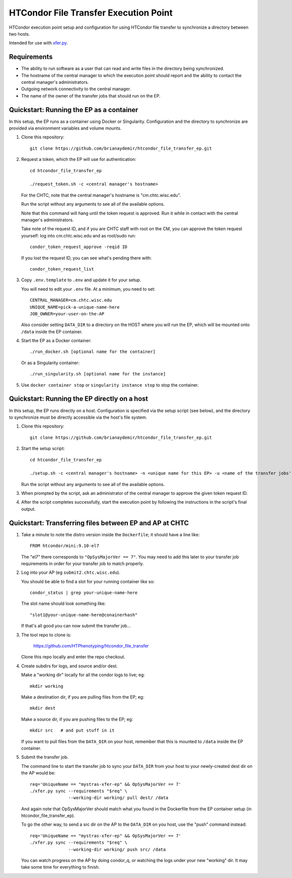 HTCondor File Transfer Execution Point
======================================

HTCondor execution point setup and configuration for using HTCondor file
transfer to synchronize a directory between two hosts.

Intended for use with `xfer.py`_.

.. _xfer.py: https://github.com/HTPhenotyping/htcondor_file_transfer


Requirements
------------

* The ability to run software as a user that can read and write files in
  the directory being synchronized.

* The hostname of the central manager to which the execution point should
  report and the ability to contact the central manager's administrators.

* Outgoing network connectivity to the central manager.

* The name of the owner of the transfer jobs that should run on the EP.


Quickstart: Running the EP as a container
-----------------------------------------

In this setup, the EP runs as a container using Docker or Singularity.
Configuration and the directory to synchronize are provided via environment
variables and volume mounts.

1. Clone this repository::

    git clone https://github.com/brianaydemir/htcondor_file_transfer_ep.git

2. Request a token, which the EP will use for authentication::

    cd htcondor_file_transfer_ep

    ./request_token.sh -c <central manager's hostname>

   For the CHTC, note that the central manager's hostname is "cm.chtc.wisc.edu".

   Run the script without any arguments to see all of the available options.

   Note that this command will hang until the token request is approved. Run
   it while in contact with the central manager's administrators.  

   Take note of the request ID, and if you are CHTC staff with root on the CM,
   you can approve the token request yourself: log into cm.chtc.wisc.edu and
   as root/sudo run::

    condor_token_request_approve -reqid ID

   If you lost the request ID, you can see what's pending there with::

    condor_token_request_list

3. Copy ``.env.template`` to ``.env`` and update it for your setup.

   You will need to edit your ``.env`` file.  At a minimum, you need to set::

    CENTRAL_MANAGER=cm.chtc.wisc.edu
    UNIQUE_NAME=pick-a-unique-name-here
    JOB_OWNER=your-user-on-the-AP

   Also consider setting ``DATA_DIR`` to a directory on the HOST where you will
   run the EP, which will be mounted onto ``/data`` inside the EP container.

4. Start the EP as a Docker container::

    ./run_docker.sh [optional name for the container]

   Or as a Singularity container::

    ./run_singularity.sh [optional name for the instance]

5. Use ``docker container stop`` or ``singularity instance stop`` to stop
   the container.


Quickstart: Running the EP directly on a host
---------------------------------------------

In this setup, the EP runs directly on a host. Configuration is specified
via the setup script (see below), and the directory to synchronize must be
directly accessible via the host's file system.

1. Clone this repository::

    git clone https://github.com/brianaydemir/htcondor_file_transfer_ep.git

2. Start the setup script::

    cd htcondor_file_transfer_ep

    ./setup.sh -c <central manager's hostname> -n <unique name for this EP> -u <name of the transfer jobs' owner>

   Run the script without any arguments to see all of the available options.

3. When prompted by the script, ask an administrator of the central manager
   to approve the given token request ID.

4. After the script completes successfully, start the execution point by
   following the instructions in the script's final output.


Quickstart: Transferring files between EP and AP at CHTC
--------------------------------------------------------

1. Take a minute to note the distro version inside the ``Dockerfile``;
   it should have a line like::

    FROM htcondor/mini:9.10-el7

   The "el7" there corresponds to ``"OpSysMajorVer == 7"``.  You may need
   to add this later to your transfer job requirements in order for your
   transfer job to match properly.

2. Log into your AP (eg ``submit2.chtc.wisc.edu``).
  
   You should be able to find a slot for your running container like so::

    condor_status | grep your-unique-name-here

   The slot name should look something like::

      "slot1@your-unique-name-here@conainerhash"

   If that's all good you can now submit the transfer job...

3. The tool repo to clone is:

    https://github.com/HTPhenotyping/htcondor_file_transfer

   Clone this repo locally and enter the repo checkout.

4. Create subdirs for logs, and source and/or dest.

   Make a "working dir" locally for all the condor logs to live; eg::

    mkdir working

   Make a destination dir, if you are pulling files from the EP; eg::

    mkdir dest

   Make a source dir, if you are pushing files to the EP; eg::

    mkdir src   # and put stuff in it

   If you want to pull files from the ``DATA_DIR`` on your host, remember
   that this is mounted to ``/data`` inside the EP container.

5. Submit the transfer job.

   The command line to start the transfer job to sync your ``DATA_DIR``
   from your host to your newly-created dest dir on the AP would be::

    req='UniqueName == "mystras-xfer-ep" && OpSysMajorVer == 7'
    ./xfer.py sync --requirements "$req" \
                   --working-dir working/ pull dest/ /data

   And again note that OpSysMajorVer should match what you found in the
   Dockerfile from the EP container setup (in htcondor_file_transfer_ep).

   To go the other way, to send a src dir on the AP to the ``DATA_DIR`` on
   you host, use the "push" command instead::

    req='UniqueName == "mystras-xfer-ep" && OpSysMajorVer == 7'
    ./xfer.py sync --requirements "$req" \
                   --working-dir working/ push src/ /data

   You can watch progress on the AP by doing condor_q, or watching the
   logs under your new "working" dir.  It may take some time for everything
   to finish.

